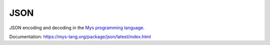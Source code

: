JSON
====

JSON encoding and decoding in the `Mys programming language`_.

Documentation: https://mys-lang.org/package/json/latest/index.html

.. _Mys programming language: https://mys-lang.org
